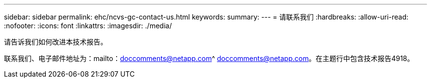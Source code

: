 ---
sidebar: sidebar 
permalink: ehc/ncvs-gc-contact-us.html 
keywords:  
summary:  
---
= 请联系我们
:hardbreaks:
:allow-uri-read: 
:nofooter: 
:icons: font
:linkattrs: 
:imagesdir: ./media/


[role="lead"]
请告诉我们如何改进本技术报告。

联系我们、电子邮件地址为：mailto：doccomments@netapp.com^ doccomments@netapp.com。在主题行中包含技术报告4918。
